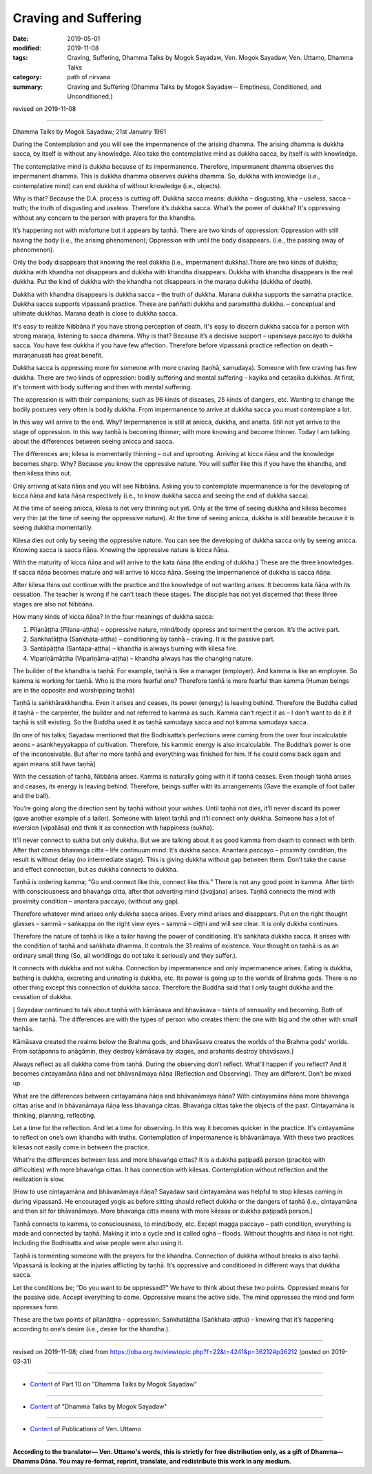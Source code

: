 ==========================================
Craving and Suffering
==========================================

:date: 2019-05-01
:modified: 2019-11-08
:tags: Craving, Suffering, Dhamma Talks by Mogok Sayadaw, Ven. Mogok Sayadaw, Ven. Uttamo, Dhamma Talks
:category: path of nirvana
:summary: Craving and Suffering (Dhamma Talks by Mogok Sayadaw-- Emptiness, Conditioned, and Unconditioned.)

revised on 2019-11-08

------

Dhamma Talks by Mogok Sayadaw; 21st January 1961

During the Contemplation and you will see the impermanence of the arising dhamma. The arising dhamma is dukkha sacca, by itself is without any knowledge. Also take the contemplative mind as dukkha sacca, by itself is with knowledge.

The contemplative mind is dukkha because of its impermanence. Therefore, impermanent dhamma observes the impermanent dhamma. This is dukkha dhamma observes dukkha dhamma. So, dukkha with knowledge (i.e., contemplative mind) can end dukkha of without knowledge (i.e., objects). 

Why is that? Because the D.A. process is cutting off. Dukkha sacca means: dukkha – disgusting, kha – useless, sacca – truth; the truth of disgusting and useless. Therefore it’s dukkha sacca. What’s the power of dukkha? It's oppressing without any concern to the person with prayers for the khandha.

It’s happening not with misfortune but it appears by taṇhā. There are two kinds of oppression: Oppression with still having the body (i.e., the arising phenomenon); Oppression with until the body disappears. (i.e., the passing away of phenomenon).

Only the body disappears that knowing the real dukkha (i.e., impermanent dukkha).There are two kinds of dukkha; dukkha with khandha not disappears and dukkha with khandha disappears. Dukkha with khandha disappears is the real dukkha. Put the kind of dukkha with the khandha not disappears in the maraṇa dukkha (dukkha of death).

Dukkha with khandha disappears is dukkha sacca – the truth of dukkha. Marana dukkha supports the samatha practice. Dukkha sacca supports vipassanā practice. These are paññatti dukkha and paramattha dukkha. – conceptual and ultimate dukkhas. Marana death is close to dukkha sacca. 

It's easy to realize Nibbāna if you have strong perception of death. It's easy to discern dukkha sacca for a person with strong maraṇa, listening to sacca dhamma. Why is that? Because it’s a decisive support – upanisaya paccayo to dukkha sacca. You have few dukkha if you have few affection. Therefore before vipassanā practice reflection on death – maraṇanusati has great benefit.

Dukkha sacca is oppressing more for someone with more craving (taṇhā, samudaya). Someone with few craving has few dukkha. There are two kinds of oppression: bodily suffering and mental suffering – kayika and cetasika dukkhas. At first, it's torment with body suffering and then with mental suffering. 

The oppression is with their companions; such as 96 kinds of diseases, 25 kinds of dangers, etc. Wanting to change the bodily postures very often is bodily dukkha. From impermanence to arrive at dukkha sacca you must contemplate a lot. 

In this way will arrive to the end. Why? Impermanence is still at anicca, dukkha, and anatta. Still not yet arrive to the stage of oppression. In this way taṇhā is becoming thinner; with more knowing and become thinner. Today I am talking about the differences between seeing anicca and sacca.

The differences are; kilesa is momentarily thinning – out and uprooting. Arriving at kicca ñāṇa and the knowledge becomes sharp. Why? Because you know the oppressive nature. You will suffer like this if you have the khandha, and then kilesa thins out.

Only arriving at kata ñāṇa and you will see Nibbāna. Asking you to contemplate impermanence is for the developing of kicca ñāṇa and kata ñāṇa respectively (i.e., to know dukkha sacca and seeing the end of dukkha sacca).

At the time of seeing anicca, kilesa is not very thinning out yet. Only at the time of seeing dukkha and kilesa becomes very thin (at the time of seeing the oppressive nature). At the time of seeing anicca, dukkha is still bearable because it is seeing dukkha momentarily. 

Kilesa dies out only by seeing the oppressive nature. You can see the developing of dukkha sacca only by seeing anicca. Knowing sacca is sacca ñāṇa. Knowing the oppressive nature is kicca ñāṇa. 

With the maturity of kicca ñāṇa and will arrive to the kata ñāṇa (the ending of dukkha.) These are the three knowledges. If sacca ñāṇa becomes mature and will arrive to kicca ñāṇa. Seeing the impermanence of dukkha is sacca ñāṇa. 

After kilesa thins out continue with the practice and the knowledge of not wanting arises. It becomes kata ñāṇa with its cessation. The teacher is wrong if he can’t teach these stages. The disciple has not yet discerned that these three stages are also not Nibbāna. 

How many kinds of kicca ñāṇa? In the four meanings of dukkha sacca:

1.  Pīḷanāṭṭha (Pīḷana-aṭṭha) – oppressive nature, mind/body oppress and torment the person. It’s the active part. 

2. Saṅkhatāṭṭha (Saṅkhata-aṭṭha) – conditioning by taṇhā – craving. It is the passive part. 

3. Santāpāṭṭha (Santāpa-aṭṭha) – khandha is always burning with kilesa fire.

4. Vipariṇāmāṭṭha (Vipariṇāma-aṭṭha) – khandha always has the changing nature.

The builder of the khandha is taṇhā. For example, taṇhā is like a manager (employer). And kamma is like an employee. So kamma is working for taṇhā. Who is the more fearful one? Therefore taṇhā is more fearful than kamma (Human beings are in the opposite and worshipping taṇhā)

Taṇhā is saṅkhārakkhandha. Even it arises and ceases, its power (energy) is leaving behind. Therefore the Buddha called it taṇhā – the carpenter, the builder and not referred to kamma as such. Kamma can’t reject it as – I don’t want to do it if taṇhā is still existing. So the Buddha used it as taṇhā samudaya sacca and not kamma samudaya sacca.

[In one of his talks; Sayadaw mentioned that the Bodhisatta’s perfections were coming from the over four incalculable aeons – asankheyyakappa of cultivation. Therefore, his kammic energy is also incalculable. The Buddha’s power is one of the inconceivable. But after no more taṇhā and everything was finished for him. If he could come back again and again means still have taṇhā]

With the cessation of taṇhā, Nibbāna arises. Kamma is naturally going with it if taṇhā ceases. Even though taṇhā arises and ceases, its energy is leaving behind. Therefore, beings suffer with its arrangements (Gave the example of foot baller and the ball). 

You’re going along the direction sent by taṇhā without your wishes. Until taṇhā not dies, it’ll never discard its power (gave another example of a tailor). Someone with latent taṇhā and it’ll connect only dukkha. Someone has a lot of inversion (vipallāsa) and think it as connection with happiness (sukha). 

It’ll never connect to sukha but only dukkha. But we are talking about it as good kamma from death to connect with birth. After that comes bhavaṅga citta – life continuum mind. It’s dukkha sacca. Anantara paccayo – proximity condition, the result is without delay (no intermediate stage). This is giving dukkha without gap between them. Don’t take the cause and effect connection, but as dukkha connects to dukkha.

Taṇhā is ordering kamma; “Go and connect like this, connect like this.” There is not any good point in kamma. After birth with consciousness and bhavaṅga citta, after that adverting mind (āvajjana) arises. Taṇhā connects the mind with proximity condition – anantara paccayo, (without any gap). 

Therefore whatever mind arises only dukkha sacca arises. Every mind arises and disappears. Put on the right thought glasses – sammā – saṅkappa on the right view eyes – sammā – diṭṭhi and will see clear. It is only dukkha continues. 

Therefore the nature of taṇhā is like a tailor having the power of conditioning. It’s saṅkhata dukkha sacca. It arises with the condition of taṇhā and saṅkhata dhamma. It controls the 31 realms of existence. Your thought on taṇhā is as an ordinary small thing (So, all worldlings do not take it seriously and they suffer.).

It connects with dukkha and not sukha. Connection by impermanence and only impermanence arises. Eating is dukkha, bathing is dukkha, excreting and urinating is dukkha, etc. Its power is going up to the worlds of Brahma gods. There is no other thing except this connection of dukkha sacca. Therefore the Buddha said that I only taught dukkha and the cessation of dukkha.

[ Sayadaw continued to talk about taṇhā with kāmāsava and bhavāsava – taints of sensuality and becoming. Both of them are taṇhā. The differences are with the types of person who creates them: the one with big and the other with small taṇhās.

Kāmāsava created the realms below the Brahma gods, and bhavāsava creates the worlds of the Brahma gods' worlds. From sotāpanna to anāgāmin, they destroy kāmāsava by stages, and arahants destroy bhavāsava.]

Always reflect as all dukkha come from taṇhā. During the observing don’t reflect. What’ll happen if you reflect? And it becomes cintayamāna ñāṇa and not bhāvanāmaya ñāṇa (Reflection and Observing). They are different. Don’t be mixed up. 

What are the differences between cintayamāna ñāṇa and bhāvanāmaya ñāṇa? With cintayamāna ñāṇa more bhavaṅga cittas arise and in bhāvanāmaya ñāṇa less bhavaṅga cittas. Bhavaṅga cittas take the objects of the past. Cintayamāna is thinking, planning, reflecting. 

Let a time for the reflection. And let a time for observing. In this way it becomes quicker in the practice. It's cintayamāna to reflect on one’s own khandha with truths. Contemplation of impermanence is bhāvanāmaya. With these two practices kilesas not easily come in between the practice. 

What’re the differences between less and more bhavaṅga cittas? It is a dukkha paṭipadā person (pracitce with difficulties) with more bhavaṅga cittas. It has connection with kilesas. Contemplation without reflection and the realization is slow.

[How to use cintayamāna and bhāvanāmaya ñāṇa? Sayadaw said cintayamāna was helpful to stop kilesas coming in during vipassanā. He encouraged yogis as before sitting should reflect dukkha or the dangers of taṇhā (i.e., cintayamāna and then sit for bhāvanāmaya. More bhavaṅga citta means with more kilesas or dukkha paṭipadā person.] 

Taṇhā connects to kamma, to consciousness, to mind/body, etc. Except magga paccayo – path condition, everything is made and connected by taṇhā. Making it into a cycle and is called oghā – floods. Without thoughts and ñāṇa is not right. Including the Bodhisatta and wise people were also using it. 

Taṇhā is tormenting someone with the prayers for the khandha. Connection of dukkha without breaks is also taṇhā. Vipassanā is looking at the injuries afflicting by taṇhā. It’s oppressive and conditioned in different ways that dukkha sacca. 

Let the conditions be; “Do you want to be oppressed?” We have to think about these two points. Oppressed means for the passive side. Accept everything to come. Oppressive means the active side. The mind oppresses the mind and form oppresses form. 

These are the two points of pīḷanāṭṭha – oppression. Saṅkhatāṭṭha (Saṅkhata-aṭṭha) – knowing that it’s happening according to one’s desire (i.e., desire for the khandha.).

------

revised on 2019-11-08; cited from https://oba.org.tw/viewtopic.php?f=22&t=4241&p=36212#p36212 (posted on 2019-03-31)

------

- `Content <{filename}pt10-content-of-part10%zh.rst>`__ of Part 10 on "Dhamma Talks by Mogok Sayadaw"

------

- `Content <{filename}content-of-dhamma-talks-by-mogok-sayadaw%zh.rst>`__ of "Dhamma Talks by Mogok Sayadaw"

------

- `Content <{filename}../publication-of-ven-uttamo%zh.rst>`__ of Publications of Ven. Uttamo

------

**According to the translator— Ven. Uttamo's words, this is strictly for free distribution only, as a gift of Dhamma—Dhamma Dāna. You may re-format, reprint, translate, and redistribute this work in any medium.**

..
  11-05 rev. paṭipadā; old: pati-pada
  11-05 rev. proofread by bhante
  2019-04-29  create rst; post on 05-01
